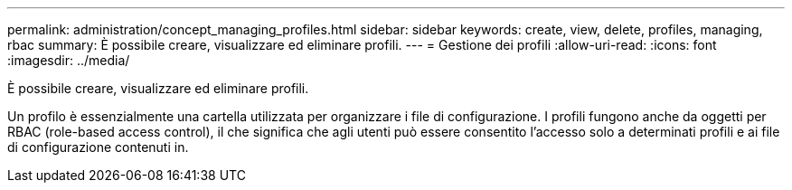 ---
permalink: administration/concept_managing_profiles.html 
sidebar: sidebar 
keywords: create, view, delete, profiles, managing, rbac 
summary: È possibile creare, visualizzare ed eliminare profili. 
---
= Gestione dei profili
:allow-uri-read: 
:icons: font
:imagesdir: ../media/


[role="lead"]
È possibile creare, visualizzare ed eliminare profili.

Un profilo è essenzialmente una cartella utilizzata per organizzare i file di configurazione. I profili fungono anche da oggetti per RBAC (role-based access control), il che significa che agli utenti può essere consentito l'accesso solo a determinati profili e ai file di configurazione contenuti in.

